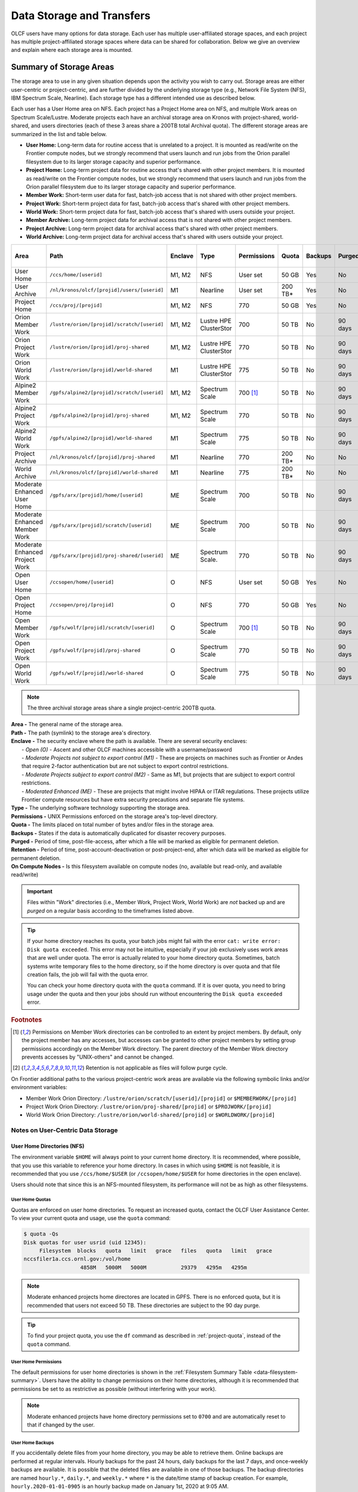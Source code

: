 .. _data-storage-and-transfers:

############################
Data Storage and Transfers
############################

OLCF users have many options for data storage. Each user has multiple user-affiliated storage spaces, and each project has multiple project-affiliated storage spaces where data can be shared for collaboration.  Below we give an overview and explain where each storage area is mounted.

************************
Summary of Storage Areas
************************

The storage area to use in any given situation depends upon the activity you wish to carry out. Storage areas are either user-centric or project-centric, and are further divided by the underlying storage type (e.g., Network File System (NFS), IBM Spectrum Scale, Nearline). Each storage type has a different intended use as described below.

Each user has a User Home area on NFS. Each project has a Project Home area on NFS, and multiple Work areas on Spectrum Scale/Lustre. Moderate projects each have an archival storage area on Kronos with project-shared, world-shared, and users directories (each of these 3 areas share a 200TB total Archival quota). The different storage areas are summarized in the list and table below.

- **User Home:** Long-term data for routine access that is unrelated to a project. It is mounted as read/write on the Frontier compute nodes, but we strongly recommend that users launch and run jobs from the Orion parallel filesystem due to its larger storage capacity and superior performance.
- **Project Home:** Long-term project data for routine access that's shared with other project members. It is mounted as read/write on the Frontier compute nodes, but we strongly recommend that users launch and run jobs from the Orion parallel filesystem due to its larger storage capacity and superior performance.
- **Member Work:** Short-term user data for fast, batch-job access that is not shared with other project members.
- **Project Work:** Short-term project data for fast, batch-job access that's shared with other project members.
- **World Work:** Short-term project data for fast, batch-job access that's shared with users outside your project.
- **Member Archive:** Long-term project data for archival access that is not shared with other project members.
- **Project Archive:** Long-term project data for archival access that's shared with other project members.
- **World Archive:** Long-term project data for archival access that's shared with users outside your project.

.. _data-filesystem-summary:

+--------------------------------+---------------------------------------------+---------+------------------------+-------------+-----------+---------+---------+------------+-----------------------------------------+
| Area                           | Path                                        | Enclave | Type                   | Permissions |   Quota   | Backups | Purged  | Retention  | On Compute Nodes                        |
+================================+=============================================+=========+========================+=============+===========+=========+=========+============+=========================================+
| User Home                      | ``/ccs/home/[userid]``                      | M1, M2  | NFS                    | User set    |   50 GB   | Yes     | No      | 90 days    | Frontier: Read/Write                    |
+--------------------------------+---------------------------------------------+---------+------------------------+-------------+-----------+---------+---------+------------+-----------------------------------------+
| User Archive                   | ``/nl/kronos/olcf/[projid]/users/[userid]`` | M1      | Nearline               | User set    |  200 TB*  | Yes     | No      | 90 days    | No                                      |
+--------------------------------+---------------------------------------------+---------+------------------------+-------------+-----------+---------+---------+------------+-----------------------------------------+
| Project Home                   | ``/ccs/proj/[projid]``                      | M1, M2  | NFS                    | 770         |   50 GB   | Yes     | No      | 90 days    | Frontier: Read/Write                    |
+--------------------------------+---------------------------------------------+---------+------------------------+-------------+-----------+---------+---------+------------+-----------------------------------------+
| Orion Member Work              | ``/lustre/orion/[projid]/scratch/[userid]`` | M1, M2  | Lustre HPE ClusterStor | 700         |   50 TB   | No      | 90 days | N/A [#f4]_ | Read/Write                              |
+--------------------------------+---------------------------------------------+---------+------------------------+-------------+-----------+---------+---------+------------+-----------------------------------------+
| Orion Project Work             | ``/lustre/orion/[projid]/proj-shared``      | M1, M2  | Lustre HPE ClusterStor | 770         |   50 TB   | No      | 90 days | N/A [#f4]_ | Read/Write                              |
+--------------------------------+---------------------------------------------+---------+------------------------+-------------+-----------+---------+---------+------------+-----------------------------------------+
| Orion World Work               | ``/lustre/orion/[projid]/world-shared``     | M1      | Lustre HPE ClusterStor | 775         |   50 TB   | No      | 90 days | N/A [#f4]_ | Read/Write                              |
+--------------------------------+---------------------------------------------+---------+------------------------+-------------+-----------+---------+---------+------------+-----------------------------------------+
| Alpine2 Member Work            | ``/gpfs/alpine2/[projid]/scratch/[userid]`` | M1, M2  | Spectrum Scale         | 700 [#f3]_  |   50 TB   | No      | 90 days | N/A [#f4]_ | Read/Write                              |
+--------------------------------+---------------------------------------------+---------+------------------------+-------------+-----------+---------+---------+------------+-----------------------------------------+
| Alpine2 Project Work           | ``/gpfs/alpine2/[projid]/proj-shared``      | M1, M2  | Spectrum Scale         | 770         |   50 TB   | No      | 90 days | N/A [#f4]_ | Read/Write                              |
+--------------------------------+---------------------------------------------+---------+------------------------+-------------+-----------+---------+---------+------------+-----------------------------------------+
| Alpine2 World Work             | ``/gpfs/alpine2/[projid]/world-shared``     | M1      | Spectrum Scale         | 775         |   50 TB   | No      | 90 days | N/A [#f4]_ | Read/Write                              |
+--------------------------------+---------------------------------------------+---------+------------------------+-------------+-----------+---------+---------+------------+-----------------------------------------+
| Project Archive                | ``/nl/kronos/olcf/[projid]/proj-shared``    | M1      | Nearline               | 770         |  200 TB*  | No      | No      | 90 days    | No                                      |
+--------------------------------+---------------------------------------------+---------+------------------------+-------------+-----------+---------+---------+------------+-----------------------------------------+
| World Archive                  | ``/nl/kronos/olcf/[projid]/world-shared``   | M1      | Nearline               | 775         |  200 TB*  | No      | No      | 90 days    | No                                      |
+--------------------------------+---------------------------------------------+---------+------------------------+-------------+-----------+---------+---------+------------+-----------------------------------------+
| Moderate Enhanced User Home    | ``/gpfs/arx/[projid]/home/[userid]``        | ME      | Spectrum Scale         | 700         |   50 TB   | No      | 90 days | N/A [#f4]_ | Read/Write                              |
+--------------------------------+---------------------------------------------+---------+------------------------+-------------+-----------+---------+---------+------------+-----------------------------------------+
| Moderate Enhanced Member Work  | ``/gpfs/arx/[projid]/scratch/[userid]``     | ME      | Spectrum Scale         | 700         |   50 TB   | No      | 90 days | N/A [#f4]_ | Read/Write                              |
+--------------------------------+---------------------------------------------+---------+------------------------+-------------+-----------+---------+---------+------------+-----------------------------------------+
| Moderate Enhanced Project Work | ``/gpfs/arx/[projid]/proj-shared/[userid]`` | ME      | Spectrum Scale.        | 770         |   50 TB   | No      | 90 days | N/A [#f4]_ | Read/Write                              |
+--------------------------------+---------------------------------------------+---------+------------------------+-------------+-----------+---------+---------+------------+-----------------------------------------+
| Open User Home                 | ``/ccsopen/home/[userid]``                  | O       | NFS                    | User set    |   50 GB   | Yes     | No      | 90 days    | Read-only                               |
+--------------------------------+---------------------------------------------+---------+------------------------+-------------+-----------+---------+---------+------------+-----------------------------------------+
| Open Project Home              | ``/ccsopen/proj/[projid]``                  | O       | NFS                    | 770         |   50 GB   | Yes     | No      | 90 days    | Read-only                               |
+--------------------------------+---------------------------------------------+---------+------------------------+-------------+-----------+---------+---------+------------+-----------------------------------------+
| Open Member Work               | ``/gpfs/wolf/[projid]/scratch/[userid]``    | O       | Spectrum Scale         | 700 [#f3]_  |   50 TB   | No      | 90 days | N/A [#f4]_ | Read/Write                              |
+--------------------------------+---------------------------------------------+---------+------------------------+-------------+-----------+---------+---------+------------+-----------------------------------------+
| Open Project Work              | ``/gpfs/wolf/[projid]/proj-shared``         | O       | Spectrum Scale         | 770         |   50 TB   | No      | 90 days | N/A [#f4]_ | Read/Write                              |
+--------------------------------+---------------------------------------------+---------+------------------------+-------------+-----------+---------+---------+------------+-----------------------------------------+
| Open World Work                | ``/gpfs/wolf/[projid]/world-shared``        | O       | Spectrum Scale         | 775         |   50 TB   | No      | 90 days | N/A [#f4]_ | Read/Write                              |
+--------------------------------+---------------------------------------------+---------+------------------------+-------------+-----------+---------+---------+------------+-----------------------------------------+

.. note::
   The three archival storage areas share a single project-centric 200TB quota.

| **Area -** The general name of the storage area.
| **Path -** The path (symlink) to the storage area's directory.
| **Enclave -** The security enclave where the path is available. There are several security enclaves:
|      - *Open (O) -* Ascent and other OLCF machines accessible with a username/password
|      - *Moderate Projects not subject to export control (M1)* - These are projects on machines such as Frontier or Andes that require 2-factor authentication but are not subject to export control restrictions.
|      - *Moderate Projects subject to export control (M2) -* Same as M1, but projects that are subject to export control restrictions.
|      - *Moderated Enhanced (ME) -* These are projects that might involve HIPAA or ITAR regulations. These projects utilize Frontier compute resources but have extra security precautions and separate file systems.
| **Type -** The underlying software technology supporting the storage area.
| **Permissions -** UNIX Permissions enforced on the storage area's top-level directory.
| **Quota -** The limits placed on total number of bytes and/or files in the storage area.
| **Backups -** States if the data is automatically duplicated for disaster recovery purposes.
| **Purged -** Period of time, post-file-access, after which a file will be marked as eligible for permanent deletion.
| **Retention -** Period of time, post-account-deactivation or post-project-end, after which data will be marked as eligible for permanent deletion.
| **On Compute Nodes -** Is this filesystem available on compute nodes (no, available but read-only, and available read/write)

.. important::
    Files within "Work" directories (i.e., Member Work, Project Work, World Work) are *not* backed up and are *purged* on a regular basis according to the timeframes listed above.

.. tip::
    If your home directory reaches its quota, your batch jobs might fail with the error ``cat: write error: Disk quota exceeded``. This error may not be intuitive, especially if your job exclusively uses work areas that are well under quota. The error is actually related to your home directory quota. Sometimes, batch systems write temporary files to the home directory, so if the home directory is over quota and that file creation fails, the job will fail with the quota error.

    You can check your home directory quota with the ``quota`` command. If it is over quota, you need to bring usage under the quota and then your jobs should run without encountering the ``Disk quota exceeded`` error.

.. rubric:: Footnotes

.. [#f3] Permissions on Member Work directories can be controlled to an extent by project members. By default, only the project member has any accesses, but accesses can be granted to other project members by setting group permissions accordingly on the Member Work directory. The parent directory of the Member Work directory prevents accesses by "UNIX-others" and cannot be changed.

.. [#f4] Retention is not applicable as files will follow purge cycle.


.. On Frontier, Andes, and the DTNs, additional paths to the various project-centric work areas are available via the following symbolic links and/or environment variables:

.. - Member Work Directory:  ``/gpfs/alpine/scratch/[userid]/[projid]`` or ``$MEMBERWORK/[projid]``
.. - Project Work Directory: ``/gpfs/alpine/proj-shared/[projid]`` or ``$PROJWORK/[projid]``
.. - World Work Directory: ``/gpfs/alpine/world-shared/[projid]`` or ``$WORLDWORK/[projid]``

On Frontier additional paths to the various project-centric work areas are available via the following symbolic links and/or environment variables:

- Member Work Orion Directory:  ``/lustre/orion/scratch/[userid]/[projid]`` or ``$MEMBERWORK/[projid]``
- Project Work Orion  Directory: ``/lustre/orion/proj-shared/[projid]`` or ``$PROJWORK/[projid]``
- World Work Orion Directory: ``/lustre/orion/world-shared/[projid]`` or ``$WORLDWORK/[projid]``



.. _data-user-centric-areas:

==================================
Notes on User-Centric Data Storage
==================================

.. _data-user-home-directories-nfs:

User Home Directories (NFS)
===========================

The environment variable ``$HOME`` will always point to your current home directory. It is recommended, where possible, that you use this variable to reference your home directory. In cases in which using ``$HOME`` is not feasible, it is recommended that you use ``/ccs/home/$USER`` (or ``/ccsopen/home/$USER`` for home directories in the open enclave).

Users should note that since this is an NFS-mounted filesystem, its performance will not be as high as other filesystems.

User Home Quotas
----------------

Quotas are enforced on user home directories. To request an increased quota, contact the OLCF User Assistance Center. To view your current quota and usage, use the ``quota`` command:


.. code::

    $ quota -Qs
    Disk quotas for user usrid (uid 12345):
         Filesystem  blocks   quota   limit   grace   files   quota   limit   grace
    nccsfiler1a.ccs.ornl.gov:/vol/home
                      4858M   5000M   5000M           29379   4295m   4295m

.. note::
   Moderate enhanced projects home directores are located in GPFS. There is no enforced quota, but it is recommended that users not exceed 50 TB. These directories are subject to the 90 day purge.


.. tip::
   To find your project quota, you use the ``df`` command as described in :ref:`project-quota`, instead of the ``quota`` command.

User Home Permissions
---------------------

The default permissions for user home directories is shown in the :ref:`Filesystem Summary Table <data-filesystem-summary>`. Users have the ability to change permissions on their home directories, although it is recommended that permissions be set to as restrictive as possible (without interfering with your work).

.. note::
   Moderate enhanced projects have home directory permissions set to ``0700`` and are automatically reset to that if changed by the user.

User Home Backups
-----------------

If you accidentally delete files from your home directory, you may be able to retrieve them. Online backups are performed at regular intervals. Hourly backups for the past 24 hours, daily backups for the last 7 days, and once-weekly backups are available. It is possible that the deleted files are available in one of those backups. The backup directories are named ``hourly.*``, ``daily.*``, and ``weekly.*`` where ``*`` is the date/time stamp of backup creation. For example, ``hourly.2020-01-01-0905`` is an hourly backup made on January 1st, 2020 at 9:05 AM.

The backups are accessed via the ``.snapshot`` subdirectory. Note that ``ls`` alone (or even ``ls -a``) will not show the ``.snapshot`` subdirectory exists, though ``ls .snapshot`` will show its contents. The ``.snapshot`` feature is available in any subdirectory of your home directory and will show the online backups available for that subdirectory. 

To retrieve a backup, simply copy it into your desired destination with the ``cp`` command.

.. note::
   There are no backups for moderate enhanced project home directories.

User Website Directory
----------------------

Users interested in sharing files publicly via the World Wide Web can request a user website directory be created for their account. User website directories (``~/www``) have a 5GB storage quota and allow access to files at ``http://users.nccs.gov/~user`` (where ``user`` is your userid). If you are interested in having a user website directory created, please contact the User Assistance Center at help@olcf.ornl.gov.

.. _data-project-centric-areas:

=====================================
Notes on Project-Centric Data Storage
=====================================


Project directories provide members of a project with a common place to store code, data, and other files related to their project.

.. _data-project-home-directories-nfs:

Project Home Directories (NFS)
==============================

Open and Moderate Projects are provided with a Project Home storage area in the NFS-mounted filesystem. This area is intended for storage of data, code, and other files that are of interest to all members of a project. Since Project Home is an NFS-mounted filesystem, its performance will not be as high as other filesystems. 

.. note::
   Moderate Enhanced projects are not provided with Project Home spaces, just Project Work spaces.


.. _project-quota:

Project Home Path, Quota, and Permissions
-----------------------------------------

The path, quota, and permissions for Project Home directories are summarized in the :ref:`Filesystem Summary Table <data-filesystem-summary>`.

Quotas are enforced on Project Home directories. To check a Project Home directory’s usage, run ``df -h /ccs/proj/[projid]`` (where ``[projid]`` is the project ID). Note, however, that permission settings on some subdirectories may prevent you from accessing them, and in that case you will not be able to obtain the correct usage. If this is the case, contact help@olcf.ornl.gov for the usage information.

Project Home directories are root-owned and are associated with the project's Unix group. Default permissions are set such that only members of the project can access the directory, and project members are not able to change permissions of the top-level directory.

Project Home Backups
--------------------

If you accidentally delete files from your project home directory, you may be able to retrieve them. Online backups are performed at regular intervals.  Hourly backups for the past 24 hours, daily backups for the last 7 days, and once-weekly backups are available. It is possible that the deleted files are available in one of those backups. The backup directories are named ``hourly.*``, ``daily.*``, and ``weekly.*`` where ``*`` is the date/time stamp of backup creation. For example, ``hourly.2020-01-01-0905`` is an hourly backup made on January 1st, 2020 at
9:05 AM.

The backups are accessed via the ``.snapshot`` subdirectory. Note that ``ls`` alone (or even ``ls -a``) will not show the ``.snapshot`` subdirectory exists, though ``ls .snapshot`` will show its contents. The ``.snapshot`` feature is available in any subdirectory of your project home directory and will show the online backups available for that subdirectory.

To retrieve a backup, simply copy it into your desired destination with the ``cp`` command.

Project Work Areas
==================

Three Project Work Areas to Facilitate Collaboration
----------------------------------------------------

To facilitate collaboration among researchers, the OLCF provides (3) distinct types of project-centric work storage areas: *Member Work* directories, *Project Work* directories, and *World Work* directories.  Each directory should be used for storing files generated by computationally-intensive HPC jobs related to a project. 

.. note::
   - Moderate enhanced projects do not have World Work directories and the filesystem is called "arx" rather than "alpine"
   - Moderate projects subject to export control do not have World Work directories
   - Open projects' work areas are in the "wolf" filesystem rather than "alpine"

The difference between the three storage areas lies in the accessibility of the data to project members and to researchers outside of the project. Member Work directories are accessible only by an individual project member by default. Project Work directories are accessible by all project members.  World Work directories are potentially readable by any user on the system.

Permissions
-----------

UNIX Permissions on each project-centric work storage area differ according to the area’s intended collaborative use. Under this setup, the process of sharing data with other researchers amounts to simply ensuring that the data resides in the proper work directory.

-  Member Work Directory: ``700``
-  Project Work Directory: ``770``
-  World Work Directory: ``775``

For example, if you have data that must be restricted only to yourself, keep them in your Member Work directory for that project (and leave the default permissions unchanged). If you have data that you intend to share with researchers within your project, keep them in the project’s Project Work directory. If you have data that you intend to share with researchers outside of a project, keep them in the project’s World Work directory.

Backups
-------

Member Work, Project Work, and World Work directories **are not backed up**. Project members are responsible for backing up these files, either to Project Archive areas (:ref:`kronos`) or to an off-site location.

Project Archive Directories
===========================

Moderate projects without export control restrictions are also allocated project-specific archival space on :ref:`kronos`. The default quota is shown on the table at the top of this page (200TB). If a higher quota is needed, contact the User Assistance Center.

.. note::
    There is no archival storage for Moderate Enhanced Projects, Moderate Projects subject to export control, or Open projects.

Three Project Archive Areas Facilitate Collaboration on Archival Data
---------------------------------------------------------------------

To facilitate collaboration among researchers, the OLCF provides (3) distinct types of project-centric archival storage areas: *Member Archive* directories, *Project Archive* directories, and *World Archive* directories.  These directories should be used for storage of data not immediately needed in either the Project Home (NFS) areas or Project Work (Orion/Alpine2) areas and to serve as a location to store backup copies of project-related files.

As with the three project work areas, the difference between these three areas lies in the accessibility of data to project members and to researchers outside of the project. Member Archive directories are accessible only by an individual project member by default, Project Archive directories are accessible by all project members, and World Archive directories are readable by any user on the system.

All three  archival storage areas above share a single 200TB project-centric quota on Kronos.

Permissions
-----------

UNIX Permissions on each project-centric archive storage area differ according to the area’s intended collaborative use. Under this setup, the process of sharing data with other researchers amounts to simply ensuring that the data resides in the proper archive directory.

-  Member Archive Directory: ``700``
-  Project Archive Directory: ``770``
-  World Archive Directory: ``775``

For example, if you have data that must be restricted only to yourself, keep them in your Member Archive directory for that project (and leave the default permissions unchanged). If you have data that you intend to share with researchers within your project, keep them in the project’s Project Archive directory. If you have data that you intend to share with researchers outside of a project, keep them in the project’s World Archive directory.

HPSS Project Archive Access
---------------------------

.. warning::
   On January 31, 2025, data remaining on the HPSS will no longer be accessible and will be **PERMANENTLY DELETED**. Following this date, the OLCF will no longer be able to retrieve data remaining on HPSS. Please do not wait to move needed data. For more information on migrating data from HPSS to Kronos (the center's new archival storage system) see the :ref:`hpss-migration` section.

Project Archive directories may only be accessed via utilities called HSI and HTAR. For more information on using HSI or HTAR, see the :ref:`data-hpss` section.

.. note::
   HPSS is now read-only. Users cannot transfer data into HPSS and should instead use :ref:`kronos`. For more information on migrating your files from HPSS to Kronos or another storage location, see the :ref:`hpss-migration` section.

Kronos Project Archive Access
-----------------------------

For information on accessing archival storage areas on Kronos, see the :ref:`kronos` section.

.. _data-policy:

*************
Data Policies
*************

===========
Information
===========

Although there are no hard quota limits for project storage, an upper storage limit should be reported in the project request. The available space of a project can be modified upon request.

================
Special Requests
================

If you need an exception to the limits listed in the table above, such as a higher quota in your User/Project Home or a purge exemption in a Member/Project/World Work area, contact help@olcf.ornl.gov with a summary of the exception that you need.

==============
Data Retention
==============

By default, the OLCF does not guarantee lifetime data retention on any OLCF resources. Following a user account deactivation or project end, user and project data in non-purged areas will be retained for 90 days. After this timeframe, the OLCF retains the right to delete data. Data in purged areas remains subject to normal purge policies.


.. _data-orion-lustre-hpe-clusterstor-filesystem:

***************************************
Orion Lustre HPE ClusterStor Filesystem 
***************************************

Frontier mounts Orion, a parallel filesystem based on Lustre and HPE ClusterStor, with a 679 PB usable namespace (/lustre/orion/). In addition to Frontier, Orion is available on the OLCF's data transfer nodes. Files older than 90 days are purged from Orion.

Orion is a cluster of servers with approximately 500 nodes. Each node plays a role in providing a POSIX namespace for users (/lustre/orion/). A file on Lustre consists of one or more components that may hit one or more servers. Lustre has a distributed lock management process for concurrent access to files or regions within files. 

Orion has three performance tiers:

* A flash-based performance tier of 5,400 nonvolatile memory express (NVMe) devices that provides 11.5 petabytes (PB) of capacity at peak read-write speeds of 10 TB/s.
* A hard-disk-based capacity tier that provides 679 PB at peak read speeds of 5.5 TB/s and peak write speeds of 4.6 TB/s.
* A flash-based metadata tier of 480 NVMe devices provides an additional capacity of 10 PB.

================================================
Orion Performance Tiers and File Striping Policy
================================================

Lustre, in addition to other servers and components, is composed of Objects Storage Targets (OSTs) on which the data for files is stored. A file may be "striped" or divided over multiple OSTs. Striping provides the ability to store files that are larger than the space available on any single OST and allows a larger I/O bandwidth than could be managed by a single OST. Striping is one of the main differences between Frontier's Orion Lustre and Summit's Alpine GPFS filesystems because GPFS has no concept of striping exposed to the user. For Orion, files are striped between object storage targets (OST) in the three capacity tiers to achieve the best performance. Below, we describe this automatic file striping policy and its motivations.

Orion uses a feature called Data-on-Metadata-Target (DoM), where a portion of the file is stored along with the file’s metadata. Currently, directories are configured to store up to the first 256 KB of a file on the metadata tier using DoM. This reduces contention and provides better performance for small file I/O. Orion uses a feature called Progressive File Layout (PFL) to change the striping of a file as it grows. For example, a file smaller than 8 MB will be striped to a single OST, and larger files will be striped across multiple OSTs, taking advantage of more hardware resources. As files grow larger, they are automatically striped between the storage tiers.
OLCF is refining the automatic file striping policy to optimize I/O performance for users.

.. note::
   Because of the complexity of file striping between Orion's performance tiers, users should refrain from attempting to manually control file striping, unless they are writing single files in excess of 512 GB in size. 

Some sufficiently large (>512 GB per file) single-shared-file workloads may benefit from explicit striping. Below are some reccomendations: 


+---------+--------------------------------------------+
| Size    | Stripe Command                             |
+=========+============================================+
| 512 GB+ | lfs setstripe -c 8 -p capacity -S 16M      |
+---------+--------------------------------------------+
| 1 TB+   | lfs setstripe -c 16 -p capacity -S 16M     |
+---------+--------------------------------------------+
| 8 TB+   | lfs setstripe -c 64 -p capacity -S 16M     |
+---------+--------------------------------------------+
| 16 TB+  | lfs setstripe -c 128 -p capacity -S 16M    |
+---------+--------------------------------------------+


.. note::
   When manually setting striping you must specify ``-p capacity`` with the stripe command. Otherwise, Orion defaults to using the performance tier, which isn't optimized for handling larger single files. 


If you feel that the default file striping on Orion or the recommended striping for large single-shared-file workloads is not meeting your needs, please contact OLCF-help so that we can work with you to understand your application's I/O performance.


============================================   
I/O Patterns that Benefit from File Striping
============================================

Lustre's file striping will most likely improve performance for applications that read or write to a single (or multiple) large shared files.

Striping will likely have little or no performance benefit for:

* Serial I/O, where a single processor performs all the I/O
* Multiple nodes perform I/O but access files at different times.
* Multiple nodes perform I/O simultaneously to different files that are small (each < 100 MB)
* I/O that uses one file per process

=====================
LFS setstripe wrapper
=====================

The OLCF provides a wrapper for the ``lfs setstripe`` command that simplifies the process of striping files. The wrapper will enforce that certain settings are used to ensure that striping is done correctly. This will help to ensure good performance for users as well as prevent filesystem issues that could arise from incorrect striping practices. The wrapper is accessible via the ``lfs-wrapper`` module and will soon be added to the default environment on Frontier. 

Orion is different than other Lustre filesystems that you may have used previously. To make effective use of Orion and to help ensure that the filesystem performs well for all users, it is important that you do the following:

* Use the `capacity` OST pool tier (e.g., ``lfs setstripe -p capacity``)
* Stripe across no more than 450 OSTs (e.g., ``lfs setstripe -c`` <= 450)

When the module is active in your environment, the wrapper will enforce the above settings. The wrapper will also do the following:

* If a user provides a stripe count of -1 (e.g., ``lfs setstripe -c -1``) the wrapper will set the stripe count to the maximum allowed by the filesystem (currently 450)
* If a user provides a stripe count of 0 (e.g., ``lfs setstripe -c 0``) the wrapper will use the OLCF default striping command which has been optimized by the OLCF filesystem managers: ``lfs setstripe -E 256K -L mdt -E 8M -c 1 -S 1M -p performance -z 64M -E 128G -c 1 -S 1M -z 16G -p capacity -E -1 -z 256G -c 8 -S 1M -p capacity``

Please contact the OLCF User Assistance Center if you have any questions about using the wrapper or if you encounter any issues.

========================
Lustre File Locking Tips
========================

File locking is the process of restricting only one process or user to access a file or region of a file. It prevents race conditions when writing data from multiple processes. Lustre uses a distributed lock management (LDLM) system for consistency and access. Concurrent operations on files/directories flow through this LDLM system.  Locks are generally managed on a per-client level and there are limits to the number of concurrent locks each client can have on each storage target (MDT/OST). While locking is good and necessary, certain I/O patterns can become very slow if they generate a large amount of lock contention. 

Here are some things to avoid to minimizing lock impact: 

* Multiple clients opening the same byte range of a file for writing 
* Multiple clients appending to the same file (subset of previous) 
* Multiple clients concurrently creating numerous files or directories in the same directory

If your code does any of these, you may want to adjust it to avoid or limit them and then test to see if that improves your write performance. 

=================================
Darshan-runtime and I/O Profiling
=================================

The darshan-runtime modulefile is part of DefApps and is loaded by default on Frontier. This module allows users to profile the I/O of their applications with minimal impact. The logs are available to users on the Orion file system in /lustre/orion/darshan/<system>/<yyyy>/<mm>/<dd>. 

Unloading darshan-runtime is recommended for users profiling their applications with other profilers to prevent conflicts.

=====
Purge
=====

To help ensure performance and availability for all projects, Orion is regularly purged. Files that have not been accessed (e.g., read) or modified within 90-days are eligible to be purged. **The purge runs continuously** as a rolling window, deleting data as it finds eligible files.

For example, let's say you have these files on Orion as of ``01/01/2025``:

.. code-block:: bash

    $ ls -l
    -rw-r--r--  1 ...  ...  ... Oct 3 2024 file1.txt (eligible to be purged on 1/1/25)
    -rw-r--r--  1 ...  ...  ... Oct 4 2024 file2.txt (eligible to be purged on 1/2/25)
    -rw-r--r--  1 ...  ...  ... Dec 1 2024 file3.txt (eligible to be purged on 3/1/25)

Because October 3rd 2024 is 90 days ago, ``file1.txt`` will be purged "today".
On January 2nd ("tomorrow"), ``file2.txt`` will be purged.
The purge will continuously run and it won't be until March 1st that ``file3.txt`` will be purged (unless accessed or modified by that time).

Because Orion is considered scratch and not backed-up by the center, data owners should ensure needed data is regularly backed-up. See :ref:`kronos` for information about using the center's archival storage resource.

Temporary purge exmptions can be requested by contacting help@olcf.ornl.gov .

.. warning::
   Orion is a scratch filesystem.  Data that has not been accessed in 90-days are eligible for purge.  Data owners are responsible for backing up needed data.




.. _data-hpss:

**************************
HPSS Data Archival System
**************************

.. warning::
   On January 31, 2025, HPSS was decommissioned. The OLCF is no longer be able to retrieve data remaining on HPSS. 


.. _kronos:

***************************************
Kronos Nearline Archival Storage System
***************************************

Kronos is the center’s new nearline storage resource. Kronos is multi-tiered containing both disk and tape. Users will interact with the system’s disk sub-system which leverages IBM Storage Scale (GPFS). Data stored on the disk sub-system will automatically be stored on they system’s tape sub-system. The disk sub-system will provide an initial capacity of 134 PB with the ability to expand as need increases. Kronos is capable of bandwidth of up-to 200 GB/s from the center’s Data Transfer Nodes.

======================
Access / Data Transfer
======================

Kronos is mounted on the moderate security enclave Data Transfer Nodes (``dtn.ccs.ornl.gov``) and is accessible via `Globus <https://www.globus.org>`_ at the "**OLCF Kronos**" collection. Standard UNIX commands and tools can also be used to interact with Kronos (scp, rsync, etc.).

For more information on using `scp` and `rsync` to transfer data to and from OLCF resources, see the :ref:`clitools` section.

For more information on using Globus to transfer data to and from OLCF resources, see the :ref:`data-transferring-data-globus` section.

.. note::
   Kronos is only available through the "**OLCF Kronos**" Globus collection and is *NOT* accessible from the "OLCF DTN (Globus 5)" collection.

===================
Directory Structure
===================
Kronos uses a directory structure similar to other center-wide storage resources:

.. list-table::
   :widths: 20 12 12 12 80
   :header-rows: 1

   * - Path
     - Permissions
     - Owner
     - Group
     - Description
   * - ``/nl/kronos/olcf/<projectID>/proj-shared``
     - 755
     - root
     - <projectID> UNIX group
     - Data shared between project members.
   * - ``/nl/kronos/olcf/<projectID>/users/<userID>``
     - 700
     - <userID>
     - <projectID> UNIX group
     - User data, access is limited to user by default, but each user can modify their directory permissions to share with other project members.
   * - ``/nl/kronos/olcf/<projectID>/world-shared``
     - 2775
     - root
     - <projectID> UNIX group
     - Data accessible to others in the OLCF user community

==============
Project Quotas
==============

To help ensure available space for all Kronos projects, each project has a 200TB quota. All data stored in ``/nl/kronos/olcf/<projectID>`` will count toward the project’s quota. Please reach out to help@olcf.ornl.gov to request exemptions to the default quota.


==========================
Kronos and HPSS Comparison
==========================

.. list-table::
   :widths: 30 30 30
   :header-rows: 1

   * - Process
     - HPSS
     - Kronos
   * - Accessibility
     - DTNs and login nodes
     - DTNs
   * - Transfer tools
     - hsi, htar, globus
     - globus and standard UNIX transfer utilities
   * - File and directory management
     - hsi
     - standard UNIX utilities
   * - Data retrieval speeds
     - Fluctuates based on data location, can see delay if only stored on tape
     - All data stored on disk providing consistent access experience

.. _data-transferring-data:

******************
Transferring Data
******************

.. _data-transferring-data-globus:

============
Globus
============

Three Globus Collections have been established for OLCF resources. 

.. list-table::
   :header-rows: 1

   * - Globus Collection
     - Storage Areas

   * - OLCF DTN (Globus 5)
     - Moderate User/Project Home (NFS), Orion (Lustre), and Alpine2 (GPFS) filesystems

   * - OLCF Kronos
     - Kronos (Archival)

   * - NCCS Open DTN (Globus 5)
     - Open User/Project Home (NFS), Wolf2 (GPFS) filesystem

By selecting one of these collections and some offsite collection, you can use Globus to transfer data to/from that storage area at OLCF. By selecting the "OLCF DTN (Globus 5)" and "OLCF Kronos" collections, you can transfer data between Kronos and one of our other filesystems mounted on the DTNs. 

.. note::
   Globus v4 collections are no longer be supported. Please use the "OLCF DTN (Globus 5)", "OLCF Open DTN (Globus 5), and "OLCF Kronos" collections.

**Globus Warnings:** 

* Globus transfers do not preserve file permissions. Arriving files will have (rw-r--r--) permissions, meaning arriving files will have *user* read and write permissions and *group* and *world* read permissions. Note that the arriving files will not have any execute permissions, so you will need to use chmod to reset execute permissions before running a Globus-transferred executable.


* Globus will overwrite files at the destination with identically named source files. This is done without warning.

* Globus has restriction of 8 active transfers across all the users. Each user has a limit of 3 active transfers, so it is required to transfer a lot of data on each transfer than less data across many transfers. 

* If a folder is constituted with mixed files including thousands of small files (less than 1MB each one), it would be better to tar the small files.  Otherwise, if the files are larger, Globus will handle them. 


Using Globus to Move Data Between Collections 
=============================================

The following example is intended to help users move data to and from the Orion filesystem.
 
.. note::
  
 Globus does not preserve file permissions and will overwrite destination files with identically named source files without warning.
 

Below is a summary of the steps for data transfer using Globus:

1.	Login to `globus.org <https://www.globus.org>`_ using your globus ID and password. If you do not have a globusID, set one up here: 
`Generate a globusID <https://www.globusid.org/create?viewlocale=en_US>`_. 

2.	Once you are logged in, Globus will open the “File Manager” page. Click the left side “Collection” text field in the File Manager and type “OLCF DTN (Globus 5)”.

3.	When prompted, authenticate into the OLCF DTN (Globus 5) collection using your OLCF username and PIN followed by your RSA passcode.

4.	Click in the left side “Path” box in the File Manager and enter the path to your data on Orion. For example, `/lustre/orion/stf007/proj-shared/my_orion_data`. You should see a list of your files and folders under the left “Path” Box.

5.	Click on all files or folders that you want to transfer in the list. This will highlight them.

6.	Click on the right side “Collection” box in the File Manager and type the name of a second collection at OLCF or at another institution. You can transfer data between different paths on the Orion filesystem with this method too; Just use the OLCF DTN (Globus 5) collection again in the right side “Collection” box. 

7.	Click in the right side “Path” box and enter the path where you want to put your data on the second collection's filesystem. 

8.	Click the left "Start" button.

9.	Click on “Activity“ in the left blue menu bar to monitor your transfer. Globus will send you an email when the transfer is complete.


Using Globus From Your Local Workstation
========================================

Globus is most frequently used to facilitate data transfer between two institutional filesystems. However, it can also be used to facilitate data transfer involving an individual workstation or laptop. The following instructions demonstrate creating a local Globus collection on your computer. 

- Visit https://app.globus.org/collections/gcp, login into globus, and Install Globus Connect Personal, it is available for Windows, Mac, and Linux.

- Follow the given instructions for setting up an collection on your computer, noting the name of the collection that you setup. 

- Once the collection is setup and globus is installed on your computer, you can search for and access the collection from the globus web interface just like any other collection, however your computer must be connected to the internet and globus must be actively running on it for the transfer to happen.


==========
HSI
==========

.. note::
   HPSS is now read-only. Users cannot transfer data into HPSS and should instead use :ref:`kronos`. For more information on migrating your files from HPSS to Kronos or another storage location, see the :ref:`hpss-migration` section.

HSI (Hierarchial Storage Interface) is used to transfer data to/from OLCF systems and HPSS. When retrieving data from a tar archive larger than 1 TB, we recommend that you pull only the files that you need rather than the full archive.  Examples of this will be given in the :ref:`htar` section below. Issuing the command ``hsi`` will start HSI in interactive mode. Alternatively, you can use:

     ``hsi [options] command(s)``

...to execute a set of HSI commands and then return. To list you files on the HPSS, you might use:

     ``hsi ls``

``hsi`` commands are similar to ``ftp`` commands. For example, ``hsi get`` and ``hsi put`` are used to retrieve and store individual files, and ``hsi mget`` and ``hsi mput`` can be used to retrieve multiple files. To send a file to HPSS, you might use:

     ``hsi put a.out : /hpss/prod/[projid]/users/[userid]/a.out``

To retrieve one, you might use:

     ``hsi get /hpss/prod/[projid]/proj-shared/a.out``

Here is a list of commonly used hsi commands.

========== ====================================================================
Command    Function
========== ====================================================================
cd         Change current directory
get, mget  Copy one or more HPSS-resident files to local files
cget       Conditional get - get the file only if it doesn't already exist
cp         Copy a file within HPSS
rm mdelete Remove one or more files from HPSS
ls         List a directory
put, mput  Copy one or more local files to HPSS
cput       Conditional put - copy the file into HPSS unless it is already there
pwd        Print current directory
mv         Rename an HPSS file
mkdir      Create an HPSS directory
rmdir      Delete an HPSS directory
========== ====================================================================

 
Additional HSI Documentation
============================

There is interactive documentation on the ``hsi`` command available by running:

     ``hsi help``

Additional documentation can be found on the `HPSS Collaboration website <http://www.hpss-collaboration.org/user_doc.shtml>`__.

.. _htar:

===========
HTAR
===========

.. note::
   HPSS is now read-only. Users cannot transfer data into HPSS and should instead use :ref:`kronos`. For more information on migrating your files from HPSS to Kronos or another storage location, see the :ref:`hpss-migration` section.

HTAR is another utility to transfer data between OLCF systems and HPSS.  The ``htar`` command provides an interface very similar to the traditional ``tar`` command found on UNIX systems. The primary difference is instead of creating a .tar file on the local filesystem, it creates that file directly on HPSS. It is used as a command-line interface.  The basic syntax of ``htar`` is:

   ``htar -{c|K|t|x|X} -f tarfile [directories] [files]``

As with the standard Unix ``tar`` utility the ``-c``, ``-x``, and ``-t`` options, respectively, function to create, extract, and list tar archive files.  The ``-K`` option verifies an existing tarfile in HPSS and the ``-X`` option can be used to re-create the index file for an existing archive. For example, to store all files in the directory ``dir1`` to a file named ``/hpss/prod/[projid]/users/[userid]/allfiles.tar`` on HPSS, use the command:

     ``htar -cvf /hpss/prod/[projid]/users/[userid]/allfiles.tar dir1/*``

To retrieve these files:

     ``htar -xvf  /hpss/prod/[projid]/users/[userid]/allfiles.tar``

``htar`` will overwrite files of the same name in the target directory.  **When possible, extract only the files you need from large archives.** To display the names of the files in the ``project1.tar`` archive file within the HPSS home directory:

     ``htar -vtf  /hpss/prod/[projid]/users/[userid]/project1.tar``

To extract only one file, ``executable.out``, from the ``project1`` directory in the Archive file called `` /hpss/prod/[projid]/users/[userid]/project1.tar``:

     ``htar -xm -f project1.tar project1/ executable.out``

To extract all files from the ``project1/src`` directory in the archive file called ``project1.tar``, and use the time of extraction as the modification time, use the following command:

     ``htar -xm -f  /hpss/prod/[projid]/users/[userid]/project1.tar project1/src``

HTAR Limitations
================

The ``htar`` utility has several limitations:

1. Appending data
-----------------
You cannot add or append files to an existing archive.

2. File Path Length
-------------------

File path names within an ``htar`` archive of the form prefix/name are limited to 154 characters for the prefix and 99 characters for the file name. Link names cannot exceed 99 characters.

3. Size
-------

There are limits to the size and number of files that can be placed in an HTAR archive:

=================================== ========================
Individual File Size Maximum        68GB, due to POSIX limit
Maximum Number of Files per Archive 1 million
=================================== ========================

For example, when attempting to HTAR a directory with one member file larger that 64GB, the following error message will appear:

.. code::

   $ htar -cvf  /hpss/prod/[projid]/users/[userid]/hpss_test.tar hpss_test/

   INFO: File too large for htar to handle: hpss_test/75GB.dat (75161927680 bytes)
   ERROR: 1 oversize member files found - please correct and retry
   ERROR: [FATAL] error(s) generating filename list
   HTAR: HTAR FAILED

Additional HTAR Documentation
=============================

For more information about ``htar``, execute ``man htar``. 


.. _clitools:

========================================
Command-Line/Terminal Tools
========================================

Command-line tools such as ``scp`` and ``rsync`` can be used to transfer data from outside OLCF.  In general, when transferring data into or out of OLCF from the command line, it's best to initiate the transfer from outside OLCF. If moving many small files, it can be beneficial to compress them into a single archive file, then transfer just the one archive file. When using command-line tools, you should use the :ref:`Data Transfer Nodes <dtn-user-guide>` rather than systems like Frontier or Andes.

* ``scp`` - secure copy (remote file copy program)

	* Sending a file to OLCF

	.. code::

   	   scp yourfile $USER@dtn.ccs.ornl.gov:/path/


	* Retrieving a file from OLCF

	.. code::

   	   scp $USER@dtn.ccs.ornl.gov:/path/yourfile .


	* Sending a directory to OLCF

	.. code::

   	   scp -r yourdirectory $USER@dtn.ccs.ornl.gov:/path/


* ``rsync`` - a fast, versatile, remote (and local) file-copying tool


	* Sync a directory named ``mydir`` from your local system to the OLCF

	.. code::

   	   rsync -avz mydir/ $USER@dtn.ccs.ornl.gov:/path/


	where:
  		* ``a`` is for archive mode\
  		* ``v`` is for verbose mode\
  		* ``z`` is for compressed mode\


	* Sync a directory from the OLCF to a local directory

	.. code::

   	   rsync -avz  $USER@dtn.ccs.ornl.gov:/path/dir/ mydir/

        * Transfer data and show progress while transferring

        .. code::

           rsync -avz --progress mydir/ $USER@dtn.ccs.ornl.gov:/path/

	* Include files or directories starting with T and exclude all others

        .. code::

           rsync -avz --progress --include 'T*' --exclude '*' mydir/ $USER@dtn.ccs.ornl.gov:/path/

	* If the file or directory exists at the target but not on the source, then delete it

        .. code::

           rsync -avz --delete $USER@dtn.ccs.ornl.gov:/path/ .

	* Transfer only the files that are smaller than 1MB

        .. code::

           rsync -avz --max-size='1m' mydir/ $USER@dtn.ccs.ornl.gov:/path/

	* If you want to verify the behavior is as intended, execute a dry-run

        .. code::

           rsync -avz --dry-run mydir/ $USER@dtn.ccs.ornl.gov:/path/

See the manual pages for more information:

.. code::

    $ man scp
    $ man rsync


* Differences:
	* ``scp`` cannot continue if it is interrupted. ``rsync`` can.
	* ``rsync`` is optimized for performance.
	* By default, ``rsync`` checks if the transfer of the data was successful.


.. note::
    Standard file transfer protocol (FTP) and remote copy (RCP) should not be used to transfer files to the NCCS high-performance computing (HPC) systems due to security concerns.


